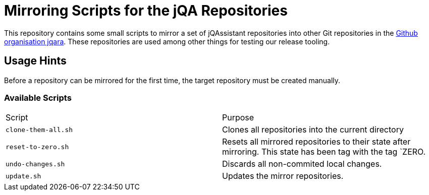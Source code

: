 = Mirroring Scripts for the jQA Repositories

This repository contains some small scripts to mirror a set of jQAssistant
repositories into other Git repositories in the
https://github.com/jqara[Github organisation jqara^]. These repositories are
used among other things for testing our release tooling.

== Usage Hints

Before a repository can be mirrored for the first time, the target
repository must be created manually.

=== Available Scripts


|===
| Script | Purpose
| `clone-them-all.sh` | Clones all repositories into the current directory
| `reset-to-zero.sh`  | Resets all mirrored repositories to their state
                        after mirroring. This state has been tag with the
                        tag `ZERO.
| `undo-changes.sh`   | Discards all non-commited local changes.
| `update.sh`         | Updates the mirror repositories.
|===
